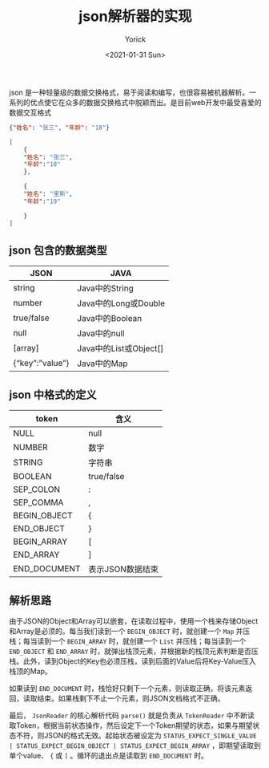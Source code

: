 #+AUTHOR: Yorick
#+EMAIL: wowyorick@126.com
#+TITLE: json解析器的实现
#+DATE: <2021-01-31 Sun>
#+OPTIONS: ^:{}

json 是一种轻量级的数据交换格式，易于阅读和编写，也很容易被机器解析。一系列的优点使它在众多的数据交换格式中脱颖而出。是目前web开发中最受喜爱的数据交互格式

#+BEGIN_SRC json
{"姓名": "张三", "年龄": "18"}
#+END_SRC

#+BEGIN_SRC json
[
    { 
    "姓名": "张三",          
    "年龄":"18"    
    },

    {        
    "姓名": "里斯",          
    "年龄":"19"   

    }
]
#+END_SRC

** json 包含的数据类型
   | JSON                    | JAVA                   |
   |-------------------------+------------------------|
   | string                  | 	Java中的String     |
   | number	              | Java中的Long或Double   |
   | true/false	          | Java中的Boolean        |
   | null	                | Java中的null           |
   | [array]	             | Java中的List或Object[] |
   | {“key”:”value”}	 | Java中的Map            |

** json 中格式的定义
| token           | 	含义             |
|-----------------+----------------------|
| NULL	        | null                 |
| NUMBER	      | 数字                 |
| STRING	      | 字符串               |
| BOOLEAN	     | true/false           |
| SEP_COLON	   | :                    |
| SEP_COMMA	   | ,                    |
| BEGIN_OBJECT    | 	{                |
| END_OBJECT	  | }                    |
| BEGIN_ARRAY	 | [                    |
| END_ARRAY	   | ]                    |
| END_DOCUMENT    | 	表示JSON数据结束 |

** 解析思路
由于JSON的Object和Array可以嵌套，在读取过程中，使用一个栈来存储Object和Array是必须的。每当我们读到一个 ~BEGIN_OBJECT~ 时，就创建一个 ~Map~ 并压栈；每当读到一个 ~BEGIN_ARRAY~ 时，就创建一个 ~List~ 并压栈；每当读到一个 ~END_OBJECT~ 和 ~END_ARRAY~ 时，就弹出栈顶元素，并根据新的栈顶元素判断是否压栈。此外，读到Object的Key也必须压栈，读到后面的Value后将Key-Value压入栈顶的Map。

如果读到 ~END_DOCUMENT~ 时，栈恰好只剩下一个元素，则读取正确，将该元素返回，读取结束。如果栈剩下不止一个元素，则JSON文档格式不正确。

最后， ~JsonReader~ 的核心解析代码 ~parse()~ 就是负责从 ~TokenReader~ 中不断读取Token，根据当前状态操作，然后设定下一个Token期望的状态，如果与期望状态不符，则JSON的格式无效。起始状态被设定为 ~STATUS_EXPECT_SINGLE_VALUE | STATUS_EXPECT_BEGIN_OBJECT | STATUS_EXPECT_BEGIN_ARRAY~ ，即期望读取到单个value、 ~{~ 或 ~[~ 。循环的退出点是读取到 ~END_DOCUMENT~ 时。
